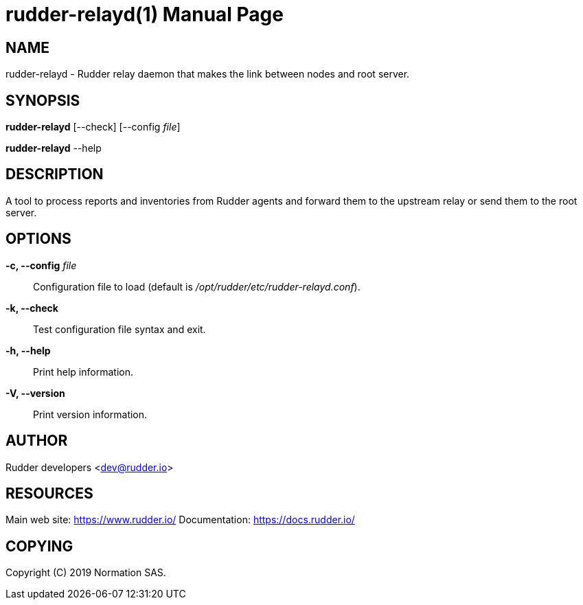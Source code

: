 = rudder-relayd(1)
:doctype: manpage

== NAME

rudder-relayd - Rudder relay daemon that makes the link between nodes and root server.

== SYNOPSIS

*rudder-relayd* [--check] [--config _file_]

*rudder-relayd* --help

== DESCRIPTION

A tool to process reports and inventories from Rudder agents and forward them to
the upstream relay or send them to the root server.

== OPTIONS

*-c, --config* _file_::
  Configuration file to load (default is _/opt/rudder/etc/rudder-relayd.conf_).
*-k, --check*::
  Test configuration file syntax and exit.
*-h, --help*::
  Print help information.
*-V, --version*::
  Print version information.

== AUTHOR

Rudder developers <dev@rudder.io>

== RESOURCES

Main web site: https://www.rudder.io/
Documentation: https://docs.rudder.io/

== COPYING

Copyright \(C) 2019 Normation SAS.